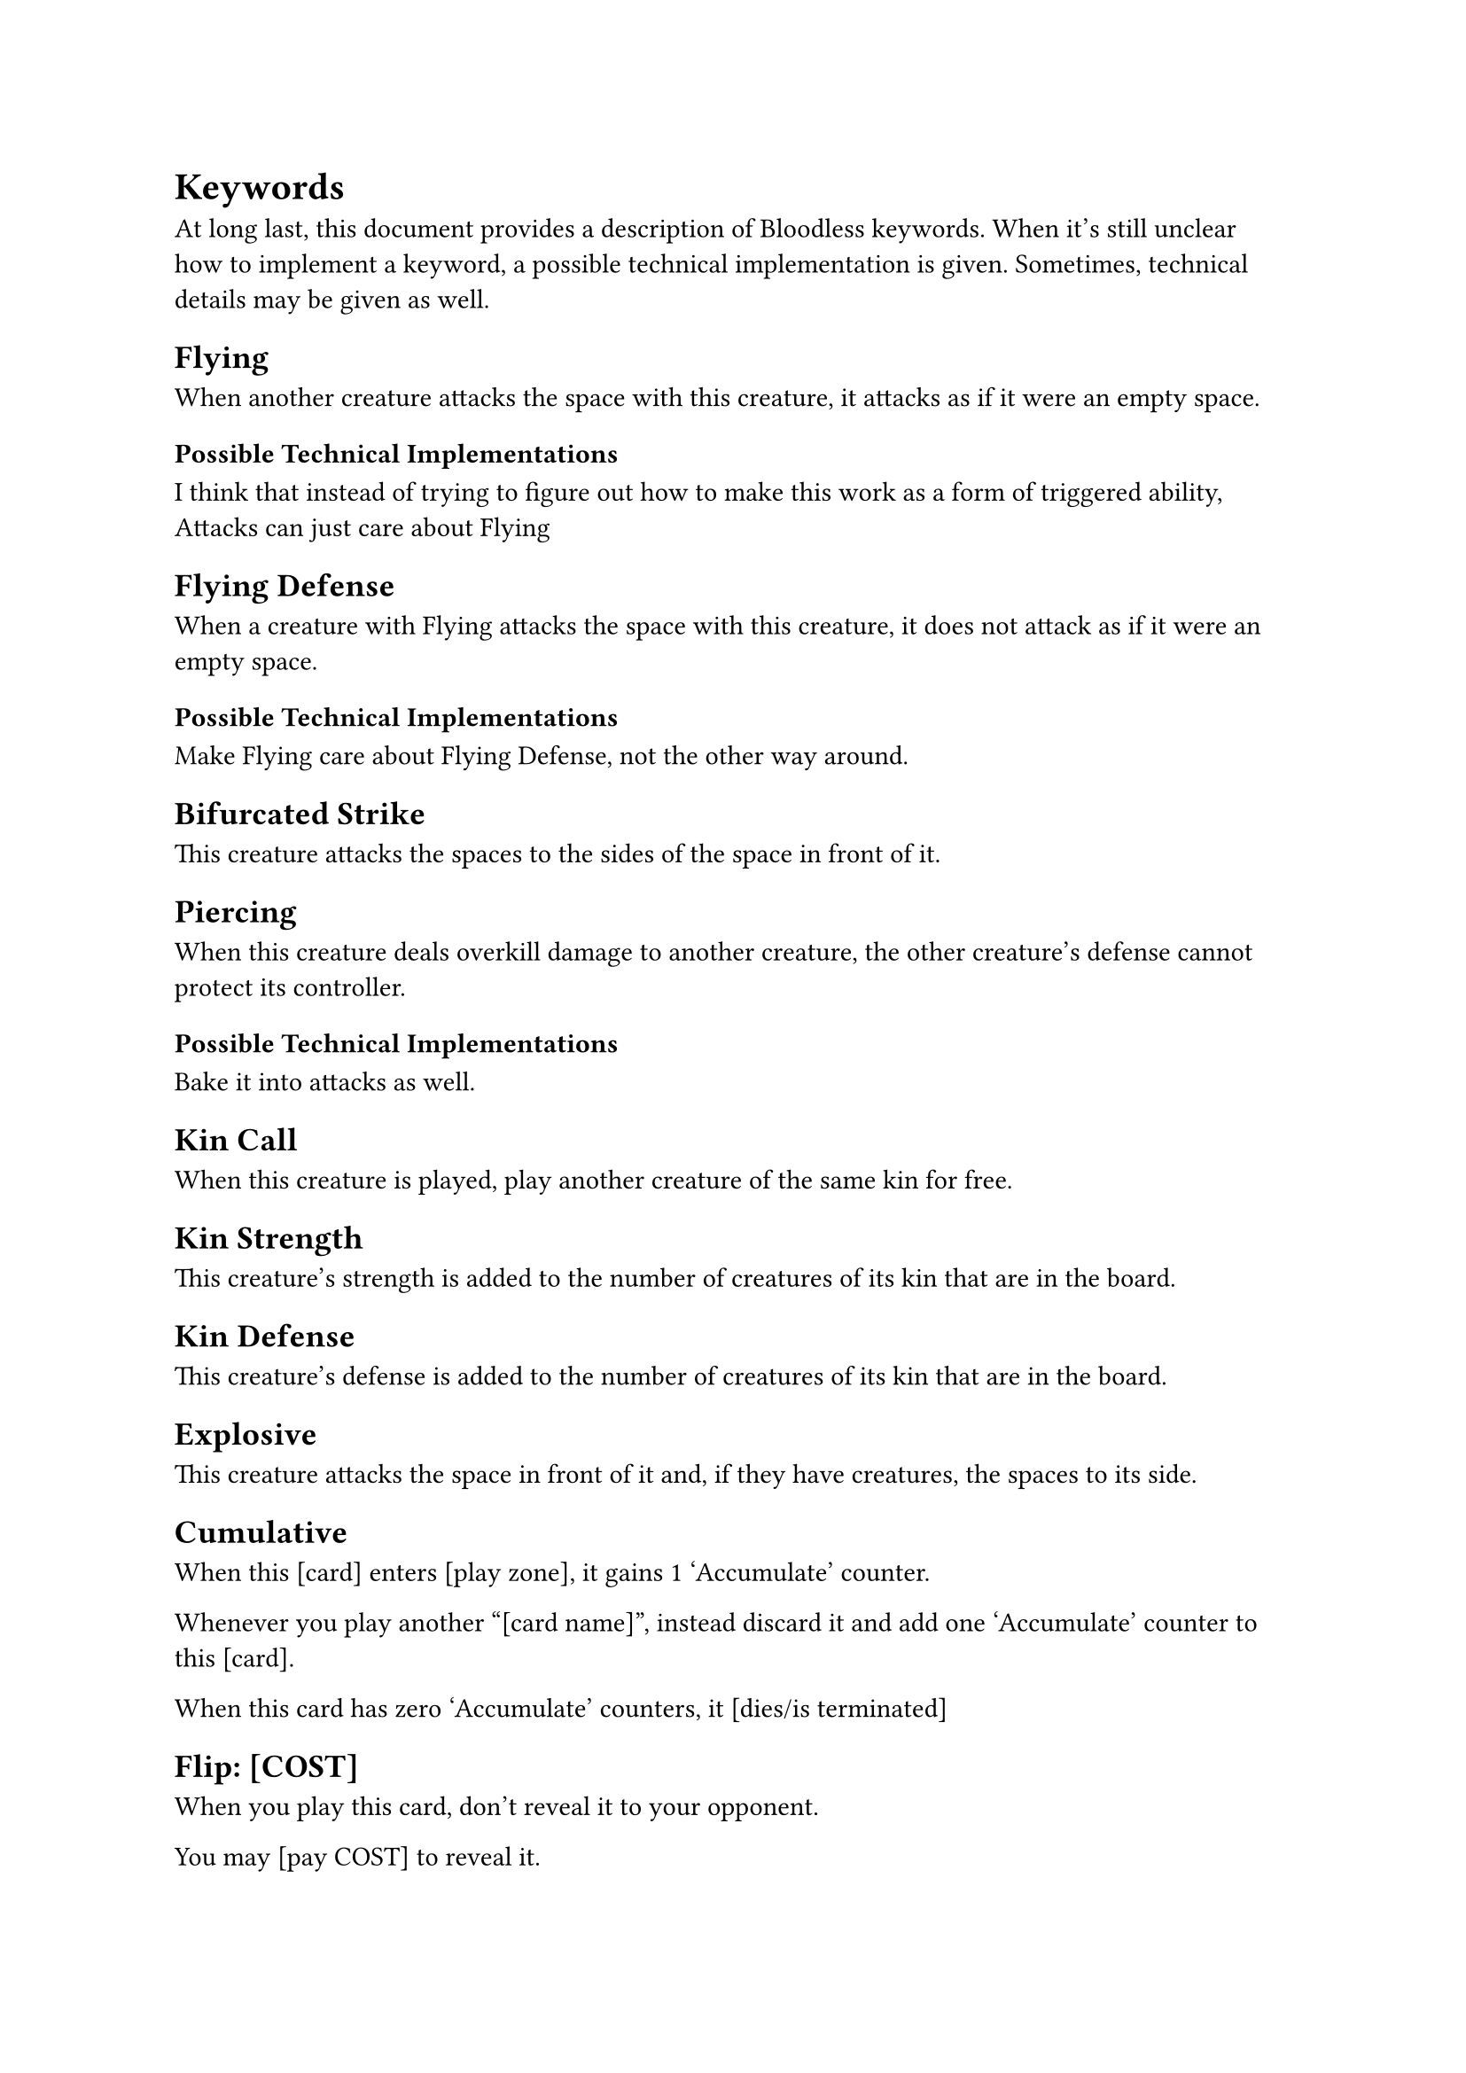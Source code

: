 = Keywords
At long last, this document provides a description of Bloodless keywords. When it's still unclear how to implement a keyword, a possible technical implementation is given. Sometimes, technical details may be given as well.

== Flying
When another creature attacks the space with this creature, it attacks as if it were an empty space.

=== Possible Technical Implementations
I think that instead of trying to figure out how to make this work as a form of triggered ability, Attacks can just care about Flying

== Flying Defense
When a creature with Flying attacks the space with this creature, it does not attack as if it were an empty space.

=== Possible Technical Implementations
Make Flying care about Flying Defense, not the other way around.

== Bifurcated Strike
This creature attacks the spaces to the sides of the space in front of it.

== Piercing
When this creature deals overkill damage to another creature, the other creature's defense cannot protect its controller.

=== Possible Technical Implementations
Bake it into attacks as well.

== Kin Call
When this creature is played, play another creature of the same kin for free.

== Kin Strength
This creature's strength is added to the number of creatures of its kin that are in the board.

== Kin Defense
This creature's defense is added to the number of creatures of its kin that are in the board.

== Explosive
This creature attacks the space in front of it and, if they have creatures, the spaces to its side.

== Cumulative
When this [card] enters [play zone], it gains 1 'Accumulate' counter.

Whenever you play another "[card name]", instead discard it and add one 'Accumulate' counter to this [card].

When this card has zero 'Accumulate' counters, it [dies/is terminated]

== Flip: [COST]
When you play this card, don't reveal it to your opponent.

You may [pay COST] to reveal it.

Unrevealed creatures are 1/1/1 with no text.

Unrevealed commands are 1/1/1 extended commands.

The cost may be a blood cost or it may be an action the player must perform.

=== Technical Notes
This works out because a card's abilities are active once they're in the play zone (and are known to both players). This means that revealing a command and a creature will work exactly as you are expecting.

The check that puts TAs into effect is done after every event.

== Expendable
Used to be 'Spell'. You may move this card to discard if you didn't play it this turn.

== Wandering [direction: left/right]
At the end of your turn, this creature moves one space to the [direction]


